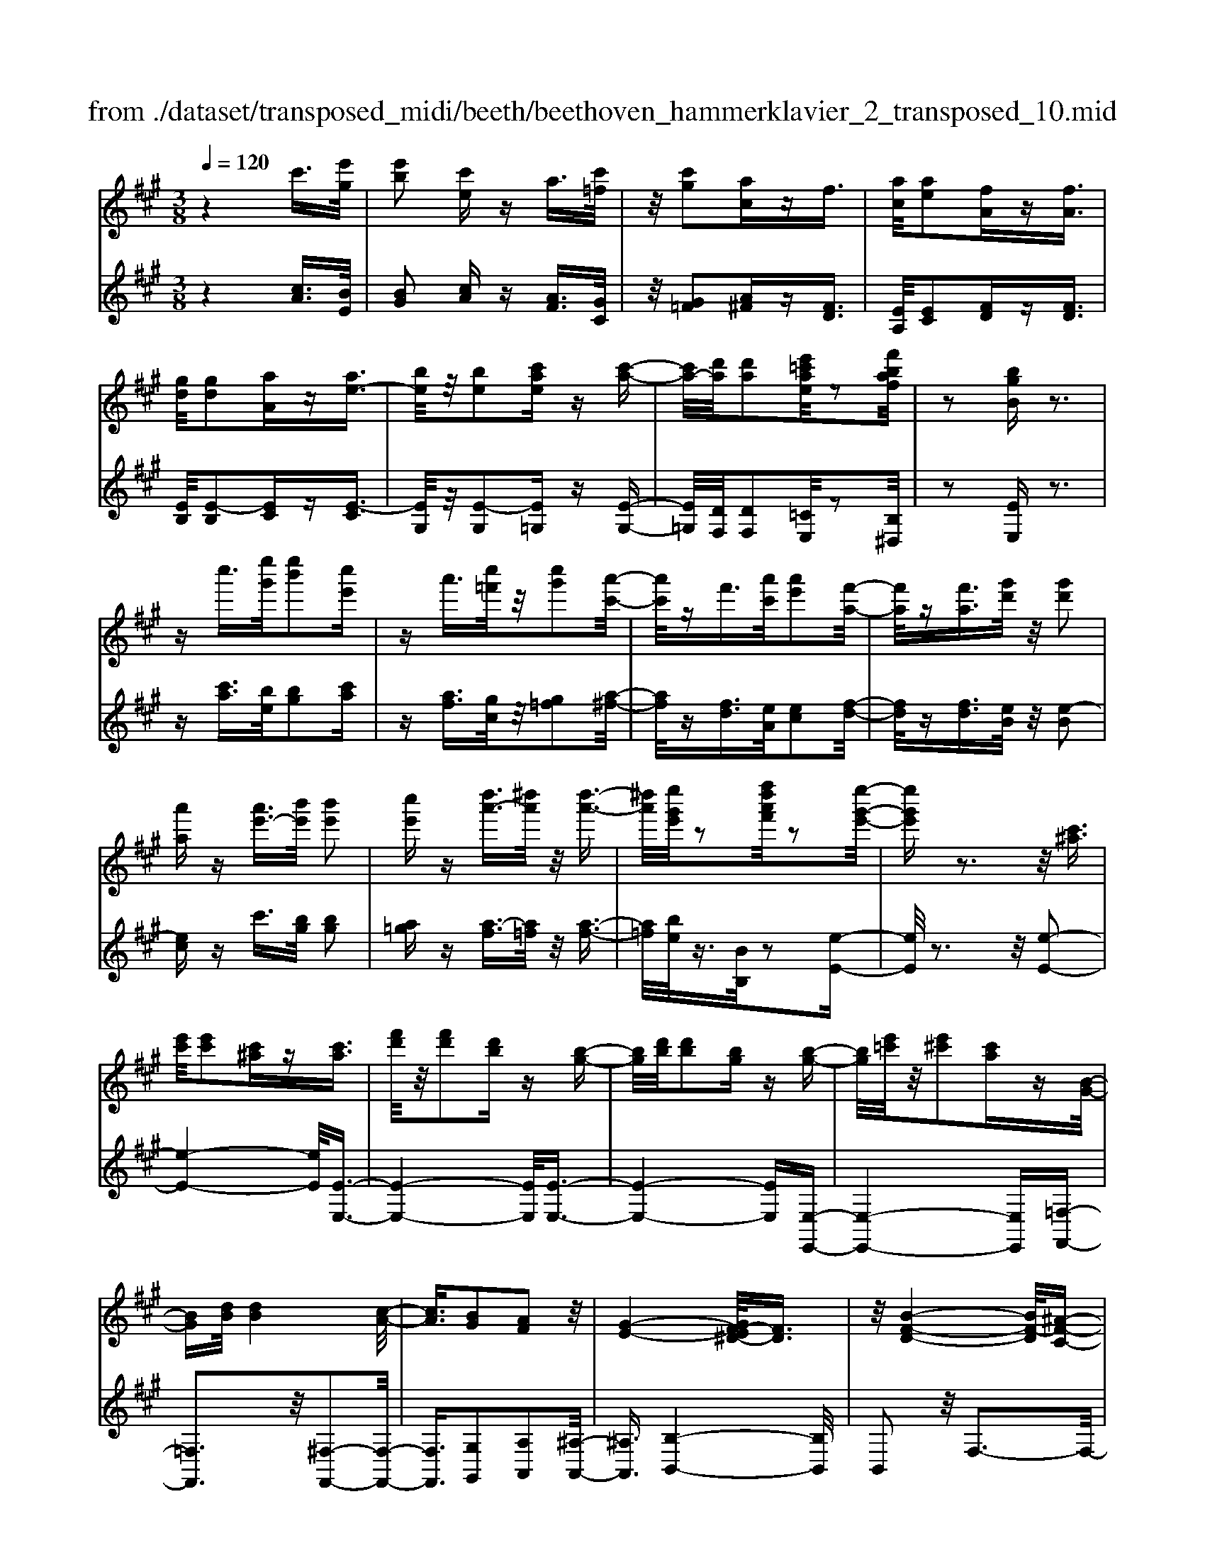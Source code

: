 X: 1
T: from ./dataset/transposed_midi/beeth/beethoven_hammerklavier_2_transposed_10.mid
M: 3/8
L: 1/16
Q:1/4=120
% Last note suggests Phrygian mode tune
K:A % 3 sharps
V:1
%%MIDI program 0
z4 c'3/2[e'g]/2| \
[e'b]2 [c'e]z a3/2[c'=f]/2| \
z/2[c'g]2[ac]zf3/2| \
[ac]/2[ae]2[fA]z[fA]3/2|
[gd]/2[gd]2[aA]z[ae-]3/2| \
[be]/2z/2[be]2[c'ae] z[c'-a-]| \
[c'a-]/2[d'a]/2[d'a]2[e'=c'ae]/2z2[f'baf]/2| \
z2 [bgB]z3|
zc''3/2[e''g']/2[e''b']2[c''e']| \
za'3/2[c''=f']/2z/2[c''g']2[a'-c'-]/2| \
[a'c']/2zf'3/2[a'c']/2[a'e']2[f'-a-]/2| \
[f'a]/2z[f'a]3/2[g'd']/2z/2 [g'd']2|
[a'a]z [a'e'-]3/2[b'e']/2 [b'e']2| \
[c''e']z [d''a'-]3/2[^d''a']/2 z/2[d''-a'-]3/2| \
[^d''a']/2[e''g'e']/2z2[f''d''a'f']/2z2[e''-g'-e'-]/2| \
[e''g'e']z3 z/2[c'^a]3/2|
[e'c']/2[e'c']2[c'^a]z[c'a]3/2| \
[f'd']/2z/2[f'd']2[d'b] z[b-g-]| \
[bg]/2[d'b]/2[d'b]2[bg] z[b-g-]| \
[bg]/2[e'=c']/2z/2[e'^c']2[c'a]z[B-G-]/2|
[BG][dB]/2[dB]4[c-A-]/2| \
[cA]3/2[BG]2[AF]2z/2| \
[G-E-]4 [GF-E^D-]/2[FD]3/2| \
z/2[B-F-D-]4[BF-D]/2[^A-F-C-]|
[^AFC]3/2z4z/2| \
z3^A>cc-| \
c^A z[ac-]3/2[c'c-]/2c/2-[c'-c-]/2| \
[c'c-]3/2[^ac]zb'>d''d''/2-|
d''3/2b'z[^ac]3/2[c'e]/2z/2| \
[c'e]2 [^ac]z [ac]3/2[d'f]/2| \
[d'f]2 [bd]z [bg]3/2[g'b]/2| \
z/2[g'b]2[e'g]/2z3/2[a'a]/2z|
z[a'a]3/2z3z/2| \
[c''^a']3/2[e''c'']/2 z/2[e''c'']2[c''a']z/2| \
z/2[c''^a']3/2 [f''d'']/2[f''d'']2[d''b']z/2| \
z/2[b'g']3/2 [d''b']/2z/2[d''b']2[b'g']|
z[b'g']3/2[e''=c'']/2[e''^c'']2[c''a']| \
z[bg]3/2[d'b]/2[d'-b-]3| \
[d'b]z/2[c'a]2[bg]2[a-f-]/2| \
[af]3/2[g-e-]4[ge]/2|
[f^d]2 [b-f-=d-]4| \
[bf-d]/2f/2-[^a-fc-]2[ac]/2z2z/2| \
z4 z^a-| \
^a/2c'/2c'2a z[a'-c'-]|
[^a'c'-]/2[c''c'-]/2c'/2-[c''c'-]2[a'-c']/2 a'/2zb/2-| \
bd'/2d'2bz[^a'-c'-]/2| \
[^a'c'][c''e']/2z/2 [c''e']2 [a'c']z| \
[^a'c']3/2[d''f']/2 [d''f']2 [b'd']z|
[b'g']3/2[g''b']/2 z/2[g''b']2[e''g']/2z| \
z/2[a''a']/2z2[a''a']3/2z3/2| \
z2 [=c''-c'-]4| \
[=c''c']/2[e''e']2[c''-c'-]3[c''-c'-]/2|
[=c''c']/2z/2[a'a]2[e'e]2[a'-a-]| \
[a'a]3z/2[=c''c']2[e''-e'-]/2| \
[e''-e'-]3[e''e']/2[=c''c']2[a'-a-]/2| \
[a'-a-]3[a'a]/2z/2 [e'e]2|
[a'a]4 [=c''c']2| \
z/2[e''-e'-]4[=g''-e''g'-e']/2[g''-g'-]| \
[=g''g'][=c''-c'-]2[c''c']/2z2[a'a]/2| \
z3/2[a'a]/2 z4|
 (3=c'ae  (3c'ae e'/2z/2c'/2a/2| \
z/2 (3=c'ae (3c'aea/2e/2z/2| \
 (3=cec A/2[ac]/2z/2 (3Acac/2| \
A/2z/2[=c'e]/2c/2 z/2 (3ee'c'a/2e'/2z/2|
 (3=c'ac'  (3aea  (3eca| \
e/2z/2 (3=cecA/2z/2 [=gc]/2G/2c/2z/2| \
 (3=ge=c [c'e]/2z/2c/2-[e-c]/2 e/2e'/2c'| \
=g/2-[e'-g]/2e'/2=c'/2 gg' e'/2-[e'c'-]/2c'/2[c'-e-]/2|
[=c'e]2 z2 z/2[e''-e'-]3/2| \
[e''e']3[=g''g']2[e''-e'-]| \
[e''-e'-]3[e''e']/2[=c''c']2[=g'-g-]/2| \
[=g'g]3/2[=c''c']4[e''-e'-]/2|
[e''e']3/2z/2 [=g''g']4| \
[e''e']2 [=c''c']4| \
z/2[a'a]2[e'-e-]3[e'-e-]/2| \
[e'e]/2[a'a]2[=c''-c'-]3[c''-c'-]/2|
[=c''c'][e''-e'-]2[e''e']/2[a'-a-]2[a'a]/2| \
z2 [=c'c]/2z3/2 [c'c]/2z3/2| \
=c/2z/2e/2c'/2 z/2e'/2-[e'-c']/2e'/2- [e'=g]/2e'/2-[e'-c']/2e'/2-| \
[e'=g]/2[g'-e']/2g'/2-[g'-=c']/2 [g'g]/2e'/2z/2 (3c'ge'c'/2|
=g/2z/2 (3=c'ge[gc]/2G/2 z/2c/2[c'e]/2z/2| \
 (3=cec'  (3=gee'  (3c'gg'| \
 (3e'=c'e' c'/2z/2 (3e'e'c'e/2z/2| \
 (3=c'ae  (3c'ae  (3aec|
e/2z/2 (3=cAec/2z/2 A/2[ac]/2A| \
=cc'/2ae/2-[c'e]/2z/2 a/2-[ae-]/2e/2e'/2-| \
[e'=c'-]/2c'/2e/2-[a-e]/2 a2 z2| \
z3a/2z=c'/2z|
z/2b/2z e/2ze'/2 zd'/2z/2| \
z/2=c'/2z3/2b/2z a/2zc'/2| \
zb/2z=g/2z3/2b/2z| \
f/2ze3-e/2z/2[b-=g-e-]/2|
[b=ge]/2z/2[bge] z[ba^d] z/2[bafd]z/2| \
[bf^d]z/2[bfd]z/2[b=ge] z[bad]| \
z/2[b=ge]z/2 [e'bge]z/2[e'bae]z/2[^d'bad]| \
z/2[e'be]z[d'be]z/2 [=c'ae]z/2[b-g-d-]/2|
[bgd]/2z/2[a'e'a] z/2[=c''a'e'c']z/2 [b'g'e'b]z/2[e'-b-g-e-]/2| \
[e'bge]/2z[e''a'e']z/2[d''g'e'd'] z/2[=c''a'e'c']z/2| \
[b'e'b]z/2[a'e'=c'a]z/2[c''a'e'c'] z/2[b'e'b]z/2| \
[e'bge]z [e''e']z/2[=c''a'c']z/2[b'-g'-b-]|
[b'-g'-b-]2 [b'g'b]/2[e''e']z/2 [=c''a']z/2[b'-g'-]/2| \
[b'g']3[b-g-]3| \
[bg]/2[B-G-]3[BG]/2 [B,-G,-]2| \
[B,G,]2 [B,,-G,,-]4|
[B,,-G,,-]6| \
[B,,-G,,-]3[B,,G,,]/2z2z/2| \
z6| \
z (3e/2f/2g/2 a/2b/2c'/2^d'/2>e'/2[g'f']/2a'/2b'/2|
c''/2^d''/2>e''/2[g''f'']/2 a''/2b''/2c'''/2d'''/2 e'''/2z3/2| \
z4 z[=f'd']/2g/2| \
[=f'd']/2g/2[f'd'g]/2[f'd']/2 g/2[f'd']/2g/2[f'd'g]/2 z2| \
z4 z/2c'3/2|
[e'g]/2[e'b]2[c'e]za3/2| \
[c'=f]/2z/2[c'g]2[ac] z^f-| \
f/2[ac]/2[ae]2[fA] z[f-A-]| \
[fA]/2[gd]/2[gd]2[aA] z3/2[a-e-]/2|
[ae-][be]/2[be]2[c'ae]z[c'-a-]/2| \
[c'a-][d'a]/2[d'a]2[e'=c'ae]/2 z2| \
[f'baf]/2z2[bgB]z2z/2| \
z3/2c''3/2[e''g']/2[e''-g'-][e''g'e'-][c''-e'-]/2|
[c''e']/2za'3/2[c''=f']/2z/2 c''-[c''c'-]| \
[a'c']z f'3/2[a'c']/2 a'-[a'a-]| \
[f'a]z [f'a]3/2[g'd']/2 z/2g'-[g'-d'-]/2| \
[g'd']/2[a'a]z[a'e'-]3/2 [b'e']/2b'-[b'-e'-]/2|
[b'e'-]/2[c''e']z[d''a'-]3/2 [^d''a']/2z/2d''-| \
[^d''a'][e''g']/2z2[f''d''a'f']/2 z2| \
[e''g'e']3/2z3z/2[c'-^a-]| \
[c'^a]/2[e'c']/2[e'c']2[c'a] z[c'-a-]|
[c'^a]/2[f'd']/2z/2[f'd']2[d'b]z[b-g-]/2| \
[bg][d'b]/2[d'-b-][d'bd-][bgd]z[b-g-]/2| \
[bg][e'=c']/2z/2 [e'-^c'-][e'c'e-] [c'ae]z| \
[BG]3/2[dB]/2 [dB]4|
[cA]2 [BG]2 [AF]2| \
z/2[G-E-]4[GF-E^D-]/2[F-D-]| \
[F^D]/2z/2[B-F-=D-]4[BF-D]/2[^A-F-C-]/2| \
[^AFC]2 z4|
z3z/2^A>cc/2-| \
c3/2^Az3/2 [ac-]3/2[c'c-]/2| \
[c'-c][c'c-] [^ac]z b'>d''| \
d''2 b'z3/2[^ac]3/2|
[c'e]/2[c'e]2[^ac]z[ac]3/2| \
[d'f]/2[d'f]2[bd]z[bg]3/2| \
[g'b]/2z/2[g'b]2[e'g]/2z3/2[a'a]/2z/2| \
z3/2[a'a]3/2z3|
z/2[c''^a']3/2 [e''c'']/2z/2[e''c'']2[c''a']| \
z[c''^a']3/2[f''d'']/2[f''d'']2[d''b']| \
z3/2[b'g']3/2[d''b']/2[d''-b'-][d''b'd'-][b'-g'-d'-]/2| \
[b'g'd']/2z[b'g']3/2[e''=c'']/2[e''-^c''-][e''c''e'-][c''-a'-e'-]/2|
[c''a'e']/2z[bg]3/2[d'b]/2z/2 [d'-b-]2| \
[d'b]2 [c'a]2 [bg]2| \
[af]2 [g-e-]4| \
[ge]/2[f^d]2[b-f-=d-]3[b-f-d-]/2|
[bf-d]f/2-[^a-fc-]2[ac]/2 z2| \
z4 z3/2^a/2-| \
^ac'/2c'2az[A-C-]/2| \
[^AC-][cC-]/2[c-C][cC-][AC]z3/2|
b'>d'' d''2 b'z| \
[^a'c']3/2[c''e']/2 z/2[c''e']2[a'c']z/2| \
z/2[^a'c']3/2 [d''f']/2[d''f']2[b'd']z/2| \
z[b'g']3/2[g''b']/2[g''b']2[e''g']/2z/2|
z3/2[a''a']/2 z2 [a''a']3/2z/2| \
z3[^aA]/2z2[a-A-]/2| \
[^aA]z3 z/2[=a''a']/2z| \
z[a''a']3/2z3z/2|
[^aA]/2z2[aA]3/2 z2| \
z2 z/2[aA]/2z2[a-A-]| \
[aA]/2z4z/2c-| \
c3/2=ff3-f/2|
c2 z2 [^aA]z| \
z2 [^aA]2 z2| \
z3z/2[^aA]z3/2| \
z3/2[^aA]2z2z/2|
z4 [^aA]z| \
z/2[^aA]2[aA]2[a-A-]3/2| \
[^aA]/2[aA]2[a-A-]3/2 [a'-a-aA]/2[a'a]z/2| \
[^a'a]3/2[a'a]3/2[a'a]3/2[a''-a'-][a''-a''a'-a']/2|
[^a''a'][a''a']3/2[a''-a'-][a''-a''a'-a']/2 [a''a'][a''-a'-]| \
[^a''a']/2[=a''a']/2z [a''a']/2z3c/2-| \
ce<eB- [cBE]z| \
c'>e' e'-[e'b-] [c'be]z|
z/2c''>e''e''-[e''b'-][c''b'e']
V:2
%%clef treble
%%MIDI program 0
z4 [cA]3/2[BE]/2| \
[BG]2 [cA]z [AF]3/2[GC]/2| \
z/2[G=F]2[A^F]z[FD]3/2| \
[EA,]/2[EC]2[FD]z[FD]3/2|
[EB,]/2[E-B,]2[EC]z[E-C]3/2| \
[EG,]/2z/2[E-G,]2[E=G,] z[E-G,-]| \
[E=G,]/2[DF,]/2[DF,]2[=CE,]/2z2[B,^D,]/2| \
z2 [EE,]z3|
z[c'a]3/2[be]/2[bg]2[c'a]| \
z[af]3/2[gc]/2z/2[g=f]2[a-^f-]/2| \
[af]/2z[fd]3/2[eA]/2[ec]2[f-d-]/2| \
[fd]/2z[fd]3/2[eB]/2z/2 [e-B]2|
[ec]z c'3/2[bg]/2 [bg]2| \
[a=g]z [a-f]3/2[a=f]/2 z/2[a-f-]3/2| \
[a=f]/2[be]/2z3/2[BB,]/2z2[e-E-]| \
[eE]/2z3z/2 [e-E-]2|
[e-E-]4 [eE]/2[E-E,-]3/2| \
[E-E,-]4 [EE,]/2[E-E,-]3/2| \
[E-E,-]4 [EE,][E,-E,,-]| \
[E,-E,,-]4 [E,E,,][=F,-F,,-]|
[=F,F,,]3z/2[^F,-F,,-]2[F,-F,,-]/2| \
[F,F,,]3/2[G,G,,]2[A,A,,]2[^A,-A,,-]/2| \
[^A,A,,]3/2[B,-B,,-]4[B,B,,]/2| \
B,,2 z/2F,3-F,/2-|
F,3/2z4z/2| \
z6| \
z3[F-F,]3/2[F-^A,]/2[F-A,-]| \
[F-^A,][F-F,] F/2zb>d'd'/2-|
d'3/2bz[F-F,-]2[F-F,-]/2| \
[FF,]4 [B,-B,,-]2| \
[B,-B,,-]4 [B,E,-B,,E,,-]/2[E,-E,,-]3/2| \
[E,E,,]2 z/2[EE,]/2z3/2[A,A,,]/2z|
z[A,A,,]3/2z3z/2| \
[e'-e-]6| \
[e'e]/2[e-E-]4[e-E-]3/2| \
[eE]/2[e-E-]4[e-E-]3/2|
[eE][E-E,-]4[E-E,-]| \
[EE,][=FF,]4z/2[d-B-F-]/2| \
[dB=F]3/2[cA^F]2[BG]2[A-F-A,-]/2| \
[AFA,]3/2[G-E-^A,]2[G-E-B,-]2[GEB,-]/2|
[F^DB,]2 [B-F=D]2 B/2-[B-F-]3/2| \
[BF-]/2F/2-[^A-F-]2[AF]/2z2z/2| \
z6| \
z4 z[f-F-]|
[f-F]/2[f-^A]/2f/2-[f-A]2[fF-]/2 F/2zB/2-| \
Bd/2d2Bz[f-F-]/2| \
[fF]6| \
[B-B,-]6|
[BB,]/2[E-E,-]4[E-E,-]3/2| \
[EE,][A,A,,]/2z2[A,A,,]3/2z| \
z2 z/2[A,A,,]z[A,A,,]z/2| \
z3 (3A,,E,=CA,,/2z/2|
 (3E,=CA,,  (3E,CA,,  (3E,CA,,| \
 (3E,=CA,, E,/2z/2 (3CA,,E,C/2z/2| \
 (3A,,E,=C  (3A,,E,C  (3A,,E,C| \
 (3A,,E,=C A,,/2z/2 (3E,CA,,E,/2C/2|
z/2 (3A,,E,=C (3A,,E,C=G,,/2z/2E,/2| \
 (3=C=G,,E, C/2z/2 (3G,,E,CC,| \
E,/2-[=CE,]/2z/2C,/2- [E,-C,]/2E,/2C/2-[CC,]/2 z/2E,/2-[C-E,]/2C/2| \
[=C-C,-]4 [CC,]/2[E-E,-]3/2|
[EE,]/2[=CC,]4[A,-A,,-]3/2| \
[A,A,,]/2z/2[E,E,,]2[A,-A,,-]3| \
[A,A,,][=CC,]2z/2[E-E,-]2[E-E,-]/2| \
[EE,]3/2[=CC,]2[A,-A,,-]2[A,-A,,-]/2|
[A,A,,]3/2[E,E,,]2z/2 [A,-A,,-]2| \
[A,A,,]2 [=CC,]2 [E-E,-]2| \
[E-E,-]2 [EE,]/2[=G-G,-]2[G=C-G,C,-]/2[C-C,-]| \
[=CC,]z2z/2[CC,]z3/2|
[=CC,]z3/2C,/2-[E,-C,]/2E,/2 CC,/2E,/2| \
z/2 (3=CC,E, (3CC,E,C/2z/2C,/2| \
 (3E,=CC, E,/2z/2 (3CC,E,C/2C,/2| \
z/2 (3E,=CC, (3E,CC,E,/2z/2C/2|
 (3=G,,E,=C G,,/2z/2 (3E,CG,,E,/2C/2| \
z/2 (3=G,,E,=C (3A,,E,CA,,/2z/2E,/2| \
 (3=CA,,E, C/2z/2 (3A,,E,CA,,/2E,/2| \
z/2 (3=CA,,E, (3CE,,E,C/2z/2E,,/2|
E,/2z/2=C/2E,,E,/2-[CE,]/2z/2 A,,/2-[E,-A,,]/2E,/2C/2| \
A,,2- A,,/2[E-E,-]3[E-E,-]/2| \
[EE,][=GG,]2[E-E,-]3| \
[EE,]3/2[=CC,]2[=G,G,,]2[C-C,-]/2|
[=C-C,-]3[CC,]/2[EE,]2z/2| \
[=GG,]4 [EE,]2| \
[=CC,]4 [A,A,,]2| \
z/2[E,E,,]4[A,-A,,-]3/2|
[A,A,,]/2[=C-C,-]4[CC,]/2[E-E,-]| \
[E-E,-][EA,-E,A,,-]/2[A,A,,]2z2z/2| \
z2 =cA/2-[AE-]/2 E/2cA/2-| \
[AE-]/2E/2e =c/2-[cE-]/2E/2A/2 zc/2z/2|
zB/2zE/2z e/2zd/2| \
z=c/2zB/2z3/2A/2z| \
=c/2zB/2 z=G/2zB/2z| \
z/2F/2z E3-E/2[E-E,-]/2|
[EE,]/2z/2[=GG,] z/2[FF,]z/2 [B,B,,]z| \
[BB,]z/2[AA,]z/2[=GG,] z/2[FF,]3/2| \
z/2[EE,]z/2 [=GG,]z/2[FF,]z/2[BB,]| \
z/2[GG,]z[EE,]z/2 [AA,]z/2[B-B,-]/2|
[BB,]z/2=Cc/2-[cA,-]/2A,/2 AE,/2-[E-E,]/2| \
E/2D,/2-[D-D,]/2D/2 =C,C/2-[CB,,-]/2 B,,/2B,A,,/2-| \
[A,-A,,]/2A,/2G,,/2-[G,-G,,]/2 G,/2A,,A,/2- [A,A,,-]/2A,,/2A,/2-[A,G,,-]/2| \
G,,/2G,D,/2- [D-D,]/2D/2=C, C/2-[CA,,-]/2A,,/2A,/2-|
[E-A,E,-]/2[EE,]3=cc'/2-[c'A-]/2A/2| \
az3/2e'3/2 z2| \
e2 z3/2E2z/2| \
zE,2z3|
E,,6-| \
E,,4- E,,[F,,E,,]/2G,,/2| \
A,,/2B,,/2C,/2^D,/2>E,/2F,/2[A,G,]/2 (3B,CD[FE]/2| \
G/2<A/2B/2c/2 ^d/2z3z/2|
z2 z/2 (3e/2f/2g/2a/2 b/2c'/2^d'/2e'/2| \
z6| \
z/2E/2d/2E/2  (3d/2E/2d/2E/2d/2  (3E/2d/2E/2d/2z/2| \
z6|
[cA]3/2[BE]/2 [BG]2 [cA]z| \
[AF]3/2[GC]/2 [G=F]2 [A^F]z| \
[FD]3/2[EA,]/2 z/2[EC]2[FD]z/2| \
z/2[FD]3/2 [EB,]/2[E-B,]2[EC]z/2|
z/2[E-C]3/2 [EG,]/2z/2[E-G,]2[E=G,]| \
z[E=G,]3/2[DF,]/2[DF,]2[=CE,]/2z/2| \
z3/2[B,^D,]/2 z2 [EE,]z| \
z3[c'a]3/2[be]/2[b-g-]|
[bg][c'a] z[af]3/2[gc]/2z/2[g-=f-]/2| \
[g=f]3/2[a^f]z[fd]3/2[eA]/2[e-c-]/2| \
[ec]3/2[fd]z[fd]3/2[eB]/2z/2| \
[e-B]2 [ec]z c'3/2[bg]/2|
[bg]2 [a=g]z [a-f]3/2[a=f]/2| \
z/2[a=f]2[be]/2z3/2[BB,]/2z| \
z[eE]3/2z3z/2| \
z/2[eE]3Eez/2|
z/2[EE,]3z/2 E,E| \
z[EE,]3 E,E| \
z[E,E,,]3 z/2E,,E,/2-| \
E,/2z[=F,F,,]4[^F,-F,,-]/2|
[F,-F,,-]4 [F,F,,]3/2z/2| \
[G,G,,]2 [A,A,,]2 [^A,A,,]2| \
z/2[B,B,,]2B,,2z/2F,-| \
F,4 z2|
z6| \
z4 z3/2[F-F,-]/2| \
[F-F,][F-^A,]/2[F-A,]2[F-F,]Fb/2-| \
bd'/2z/2 d'2 bz|
[FF,]3F, Fz| \
[B,B,,]3z/2B,,B,z/2| \
z/2[E,E,,]3E,E/2z| \
z[A,A,,]/2z2[A,A,,]3/2z|
z2 z/2[e'e]3z/2| \
ee' z[eE]3| \
Ee z3/2[e-E-]2[e-E-]/2| \
[eE]/2Eez[E-E,-]2[E-E,-]/2|
[EE,]/2E,Ez3/2 [d-B-=F-]2| \
[dB=F]2 [dBF]2 [cA^F]2| \
[BG]G, [AFA,]2 [G-E-^A,]2| \
[G-E-B,-]2 [GEB,-]/2[F^DB,]2[B-F-=D-]3/2|
[B-FD]/2B/2-[BF-]2F/2-[^A-F-]2[AF]/2| \
z6| \
z6| \
z3/2[F,-F,,]3/2[F,-^A,,]/2[F,-A,,]2[F,-F,,-]/2|
[F,-F,,]/2F,3/2 b>d' d'2| \
bz [fF]3z/2F/2-| \
F/2fz[BB,]3B,/2-| \
B,/2Bz[EE,]3z/2|
E,E/2z2[A,A,,]/2 z2| \
[A,A,,]3/2z3z/2[^A,A,,]/2z/2| \
z3/2[^A,A,,]3/2z3| \
z/2[A,A,,]/2z2[A,A,,]3/2z3/2|
z2 [^A,A,,]/2z2[A,A,,]3/2| \
z4 z/2[A,A,,]/2z| \
z[A,A,,]3/2z3z/2| \
z6|
z6| \
[^A,A,,]z3 [A,A,,]2| \
z4 z3/2[^A,-A,,-]/2| \
[^A,A,,]/2z3[A,A,,]2z/2|
z6| \
[^A,A,,]z3/2[A,A,,]2[A,-A,,-]3/2| \
[^A,A,,]/2[A,A,,]2[A,A,,]2[A,-A,,-]3/2| \
[^A,-A,A,,-A,,]/2[A,A,,]z/2 [A,A,,]3/2[A,A,,]3/2[A,-A,,-]|
[^A,-A,A,,-A,,]/2[A,A,,][A,A,,]3/2[A,-A,,-] [A,-A,A,,-A,,]/2[A,A,,][A,-A,,-]/2| \
[^A,A,,][A,A,,]3/2[=A,A,,]/2z [A,A,,]/2z3/2| \
z3/2A3/2E/2z/2 G2| \
Az a>e g2|
az a'3/2e'/2 z/2g'3/2-| \
g'/2a'
